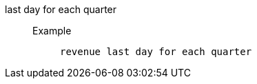 [#last_day_for_each_quarter]
last day for each quarter::
Example;;
+
----
revenue last day for each quarter
----